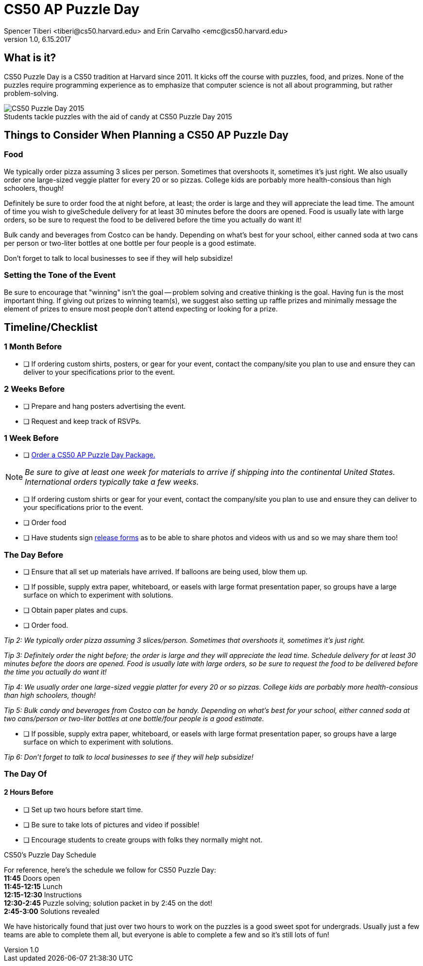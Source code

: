 = CS50 AP Puzzle Day
Spencer Tiberi <tiberi@cs50.harvard.edu> and Erin Carvalho <emc@cs50.harvard.edu>
V 1.0, 6.15.2017

:toc: left 
:toclevels: 3

== What is it?

CS50 Puzzle Day is a CS50 tradition at Harvard since 2011. It kicks off the course with puzzles, food, and prizes. None of the puzzles require programming experience as to emphasize that computer science is not all about programming, but rather problem-solving.

.Students tackle puzzles with the aid of candy at CS50 Puzzle Day 2015
[caption=""]
image::https://scontent.xx.fbcdn.net/v/t31.0-8/12000825_10102348825751161_7070941056118308880_o.jpg?oh=f2333d8f8435ca21b1d03d88b4e9aeac&oe=59E3576B[CS50 Puzzle Day 2015]

== Things to Consider When Planning a CS50 AP Puzzle Day

=== Food

We typically order pizza assuming 3 slices per person. Sometimes that overshoots it, sometimes it's just right. We also usually order one large-sized veggie platter for every 20 or so pizzas. College kids are porbably more health-consious than high schoolers, though!

Definitely be sure to order food the at night before, at least; the order is large and they will appreciate the lead time. The amount of time you wish to giveSchedule delivery for at least 30 minutes before the doors are opened.  Food is usually late with large orders, so be sure to request the food to be delivered before the time you actually do want it!


Bulk candy and beverages from Costco can be handy.  Depending on what's best for your school, either canned soda at two cans per person or two-liter bottles at one bottle per four people is a good estimate.
 
Don't forget to talk to local businesses to see if they will help subsidize!

=== Setting the Tone of the Event

Be sure to encourage that "winning" isn't the goal -- problem solving and creative thinking is the goal. Having fun is the most important thing.  If giving out prizes to winning team(s), we suggest also setting up raffle prizes and minimally message the element of prizes to ensure most people don't attend expecting or looking for a prize.

== Timeline/Checklist

=== 1 Month Before

* [ ] If ordering custom shirts, posters, or gear for your event, contact the company/site you plan to use and ensure they can deliver to your specifications prior to the event.

=== 2 Weeks Before
* [ ] Prepare and hang posters advertising the event.
* [ ] Request and keep track of RSVPs.

=== 1 Week Before

* [ ] https://www.theharvardshop.com/collections/cs50[Order a CS50 AP Puzzle Day Package.] 

NOTE: _Be sure to give at least one week for materials to arrive if shipping into the continental United States. International orders typically take a few weeks._

* [ ] If ordering custom shirts or gear for your event, contact the company/site you plan to use and ensure they can deliver to your specifications prior to the event.
* [ ] Order food
* [ ] Have students sign http://cdn.cs50.net/ap/1617/events/puzzles/1617_release.pdf[release forms] as to be able to share photos and videos with us and so we may share them too!

=== The Day Before

* [ ] Ensure that all set up materials have arrived. If balloons are being used, blow them up.
* [ ] If possible, supply extra paper, whiteboard, or easels with large format presentation paper, so groups have a large surface on which to experiment with solutions.
* [ ] Obtain paper plates and cups.
* [ ] Order food.

_Tip 2: We typically order pizza assuming 3 slices/person. Sometimes that overshoots it, sometimes it's just right._
 
_Tip 3: Definitely order the night before; the order is large and they will appreciate the lead time. Schedule delivery for at least 30 minutes before the doors are opened.  Food is usually late with large orders, so be sure to request the food to be delivered before the time you actually do want it!_
 
_Tip 4: We usually order one large-sized veggie platter for every 20 or so pizzas. College kids are porbably more health-consious than high schoolers, though!_
 
_Tip 5: Bulk candy and beverages from Costco can be handy.  Depending on what's best for your school, either canned soda at two cans/person or two-liter bottles at one bottle/four people is a good estimate._

* [ ] If possible, supply extra paper, whiteboard, or easels with large format presentation paper, so groups have a large surface on which to experiment with solutions.
 
_Tip 6: Don't forget to talk to local businesses to see if they will help subsidize!_


=== The Day Of

==== 2 Hours Before

* [ ] Set up two hours before start time.
* [ ] Be sure to take lots of pictures and video if possible!
* [ ] Encourage students to create groups with folks they normally might not.

.CS50's Puzzle Day Schedule
****
For reference, here's the schedule we follow for CS50 Puzzle Day: +
*11:45* Doors open +
*11:45-12:15* Lunch +
*12:15-12:30* Instructions +
*12:30-2:45* Puzzle solving; solution packet in by 2:45 on the dot! +
*2:45-3:00* Solutions revealed +
****
We have historically found that just over two hours to work on the puzzles is a good sweet spot for undergrads. Usually just a few teams are able to complete them all, but everyone is able to complete a few and so it's still lots of fun!